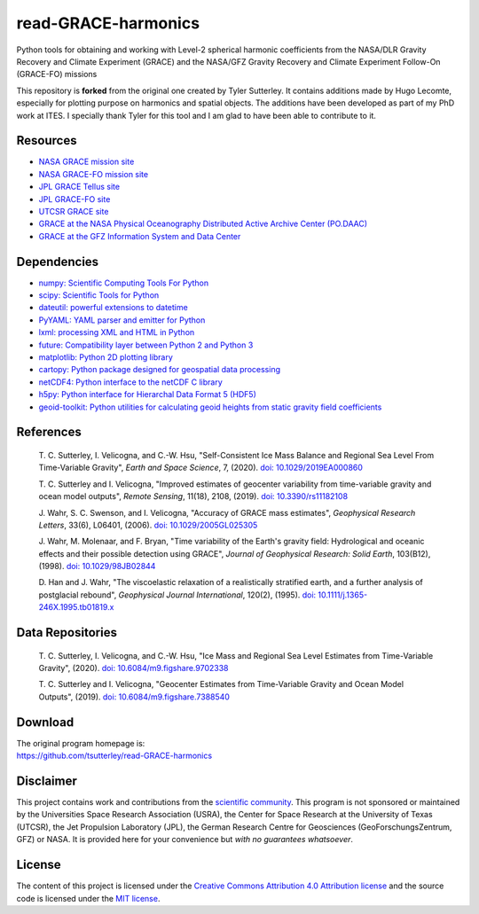 ====================
read-GRACE-harmonics
====================

|Language|
|License|
|PyPI Version|
|Documentation Status|
|zenodo|

.. |Language| image:: https://img.shields.io/pypi/pyversions/gravity-toolkit?color=green
   :target: https://www.python.org/

.. |License| image:: https://img.shields.io/github/license/tsutterley/gravity-toolkit
   :target: https://github.com/tsutterley/gravity-toolkit/blob/main/LICENSE

.. |PyPI Version| image:: https://img.shields.io/pypi/v/gravity-toolkit.svg
   :target: https://pypi.python.org/pypi/gravity-toolkit/

.. |Documentation Status| image:: https://readthedocs.org/projects/gravity-toolkit/badge/?version=latest
   :target: https://gravity-toolkit.readthedocs.io/en/latest/?badge=latest

.. |zenodo| image:: https://zenodo.org/badge/107323776.svg
   :target: https://zenodo.org/badge/latestdoi/107323776

Python tools for obtaining and working with Level-2 spherical harmonic coefficients from the NASA/DLR Gravity Recovery and Climate Experiment (GRACE) and the NASA/GFZ Gravity Recovery and Climate Experiment Follow-On (GRACE-FO) missions

This repository is **forked** from the original one created by Tyler Sutterley. It contains additions made by Hugo Lecomte, especially for plotting purpose on harmonics and spatial objects. The additions have been developed as part of my PhD work at ITES.
I specially thank Tyler for this tool and I am glad to have been able to contribute to it.

Resources
#########

- `NASA GRACE mission site <https://www.nasa.gov/mission_pages/Grace/index.html>`_
- `NASA GRACE-FO mission site <https://www.nasa.gov/missions/grace-fo>`_
- `JPL GRACE Tellus site <https://grace.jpl.nasa.gov/>`_
- `JPL GRACE-FO site <https://gracefo.jpl.nasa.gov/>`_
- `UTCSR GRACE site <http://www.csr.utexas.edu/grace/>`_
- `GRACE at the NASA Physical Oceanography Distributed Active Archive Center (PO.DAAC) <https://podaac.jpl.nasa.gov/grace>`_
- `GRACE at the GFZ Information System and Data Center <http://isdc.gfz-potsdam.de/grace-isdc/>`_

Dependencies
############

- `numpy: Scientific Computing Tools For Python <https://www.numpy.org>`_
- `scipy: Scientific Tools for Python <https://docs.scipy.org/doc/>`_
- `dateutil: powerful extensions to datetime <https://dateutil.readthedocs.io/en/stable/>`_
- `PyYAML: YAML parser and emitter for Python <https://github.com/yaml/pyyaml>`_
- `lxml: processing XML and HTML in Python <https://pypi.python.org/pypi/lxml>`_
- `future: Compatibility layer between Python 2 and Python 3 <https://python-future.org/>`_
- `matplotlib: Python 2D plotting library <https://matplotlib.org/>`_
- `cartopy: Python package designed for geospatial data processing <https://scitools.org.uk/cartopy/docs/latest/>`_
- `netCDF4: Python interface to the netCDF C library <https://unidata.github.io/netcdf4-python/>`_
- `h5py: Python interface for Hierarchal Data Format 5 (HDF5) <https://www.h5py.org/>`_
- `geoid-toolkit: Python utilities for calculating geoid heights from static gravity field coefficients <https://github.com/tsutterley/geoid-toolkit/>`_

References
##########

    T. C. Sutterley, I. Velicogna, and C.-W. Hsu, "Self-Consistent Ice Mass Balance
    and Regional Sea Level From Time-Variable Gravity", *Earth and Space Science*, 7,
    (2020). `doi: 10.1029/2019EA000860 <https://doi.org/10.1029/2019EA000860>`_

    T. C. Sutterley and I. Velicogna, "Improved estimates of geocenter variability
    from time-variable gravity and ocean model outputs", *Remote Sensing*, 11(18),
    2108, (2019). `doi: 10.3390/rs11182108 <https://doi.org/10.3390/rs11182108>`_

    J. Wahr, S. C. Swenson, and I. Velicogna, "Accuracy of GRACE mass estimates",
    *Geophysical Research Letters*, 33(6), L06401, (2006).
    `doi: 10.1029/2005GL025305 <https://doi.org/10.1029/2005GL025305>`_

    J. Wahr, M. Molenaar, and F. Bryan, "Time variability of the Earth's gravity
    field: Hydrological and oceanic effects and their possible detection using
    GRACE", *Journal of Geophysical Research: Solid Earth*, 103(B12), (1998).
    `doi: 10.1029/98JB02844 <https://doi.org/10.1029/98JB02844>`_

    D. Han and J. Wahr, "The viscoelastic relaxation of a realistically stratified
    earth, and a further analysis of postglacial rebound", *Geophysical Journal
    International*, 120(2), (1995).
    `doi: 10.1111/j.1365-246X.1995.tb01819.x <https://doi.org/10.1111/j.1365-246X.1995.tb01819.x>`_

Data Repositories
#################

    T. C. Sutterley, I. Velicogna, and C.-W. Hsu, "Ice Mass and Regional Sea Level
    Estimates from Time-Variable Gravity", (2020).
    `doi: 10.6084/m9.figshare.9702338 <https://doi.org/10.6084/m9.figshare.9702338>`_

    T. C. Sutterley and I. Velicogna, "Geocenter Estimates from Time-Variable
    Gravity and Ocean Model Outputs", (2019).
    `doi: 10.6084/m9.figshare.7388540 <https://doi.org/10.6084/m9.figshare.7388540>`_

Download
########

| The original program homepage is:
| https://github.com/tsutterley/read-GRACE-harmonics

Disclaimer
##########

This project contains work and contributions from the `scientific community <./CONTRIBUTORS.rst>`_.
This program is not sponsored or maintained by the Universities Space Research Association (USRA),
the Center for Space Research at the University of Texas (UTCSR), the Jet Propulsion Laboratory (JPL),
the German Research Centre for Geosciences (GeoForschungsZentrum, GFZ) or NASA.
It is provided here for your convenience but *with no guarantees whatsoever*.

License
#######

The content of this project is licensed under the `Creative Commons Attribution 4.0 Attribution license <https://creativecommons.org/licenses/by/4.0/>`_ and the source code is licensed under the `MIT license <LICENSE>`_.
